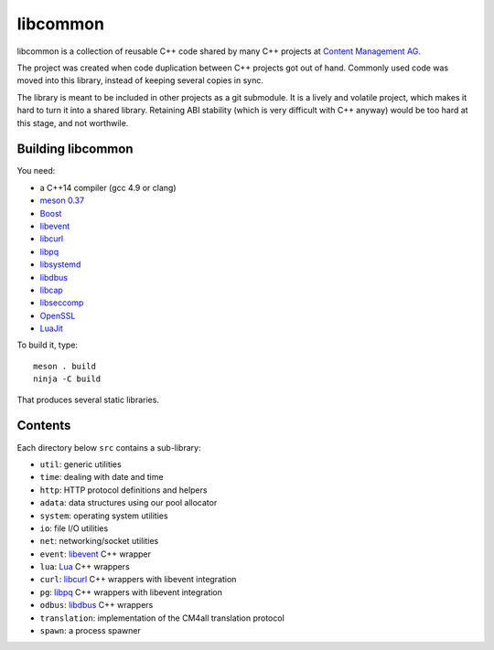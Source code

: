 libcommon
=========

libcommon is a collection of reusable C++ code shared by many C++
projects at `Content Management AG <https://www.cm4all.com/>`__.

The project was created when code duplication between C++ projects got
out of hand.  Commonly used code was moved into this library, instead
of keeping several copies in sync.

The library is meant to be included in other projects as a git
submodule.  It is a lively and volatile project, which makes it hard
to turn it into a shared library.  Retaining ABI stability (which is
very difficult with C++ anyway) would be too hard at this stage, and
not worthwile.


Building libcommon
------------------

You need:

- a C++14 compiler (gcc 4.9 or clang)
- `meson 0.37 <http://mesonbuild.com/>`__
- `Boost <http://boost.org/>`__
- `libevent <http://libevent.org/>`__
- `libcurl <https://curl.haxx.se/>`__
- `libpq <https://www.postgresql.org/>`__
- `libsystemd <https://www.freedesktop.org/wiki/Software/systemd/>`__
- `libdbus <https://www.freedesktop.org/wiki/Software/dbus/>`__
- `libcap <https://sites.google.com/site/fullycapable/>`__
- `libseccomp <https://github.com/seccomp/libseccomp>`__
- `OpenSSL <https://www.openssl.org/>`__
- `LuaJit <http://luajit.org/>`__

To build it, type::

  meson . build
  ninja -C build

That produces several static libraries.


Contents
--------

Each directory below ``src`` contains a sub-library:

- ``util``: generic utilities
- ``time``: dealing with date and time
- ``http``: HTTP protocol definitions and helpers
- ``adata``: data structures using our pool allocator
- ``system``: operating system utilities
- ``io``: file I/O utilities
- ``net``: networking/socket utilities
- ``event``: `libevent <http://libevent.org/>`__ C++ wrapper
- ``lua``: `Lua <http://www.lua.org/>`__ C++ wrappers
- ``curl``: `libcurl <https://curl.haxx.se/>`__ C++ wrappers with
  libevent integration
- ``pg``: `libpq <https://www.postgresql.org/>`__ C++ wrappers with
  libevent integration
- ``odbus``: `libdbus
  <https://www.freedesktop.org/wiki/Software/dbus/>`__ C++ wrappers
- ``translation``: implementation of the CM4all translation protocol
- ``spawn``: a process spawner
